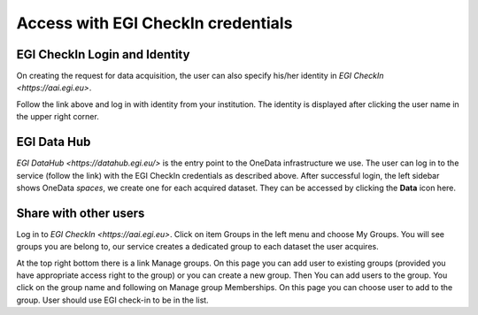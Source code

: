 Access with EGI CheckIn credentials
===================================

.. todo:: check the procedure for correctness (e.g. do we really provide identity on requesting the data?)


EGI CheckIn Login and Identity
------------------------------

On creating the request for data acquisition, the user can also specify his/her identity in `EGI CheckIn <https://aai.egi.eu>`.

Follow the link above and log in with identity from your institution.
The identity is displayed after clicking the user name in the upper right corner.


EGI Data Hub
------------

`EGI DataHub <https://datahub.egi.eu/>` is the entry point to the OneData infrastructure we use.
The user can log in to the service (follow the link) with the EGI CheckIn credentials as described above.
After successful login, the left sidebar shows OneData *spaces*, we create one for each acquired dataset. 
They can be accessed by clicking the **Data** icon here.

.. todo: Representative screenshot


Share with other users
----------------------

Log in to `EGI CheckIn <https://aai.egi.eu>`.
Click on item Groups in the left menu and choose My Groups. You will see groups you are belong to,
our service creates a dedicated group to each dataset the user acquires.

At the top right bottom there is a link Manage groups. On this page you can add user to existing groups (provided you have appropriate access right to the group) or you can create a new group.
Then You can add users to the group. You click on the group name and following on Manage group Memberships. On this page you can choose user to add to the group. User should use EGI check-in to be in the list.

